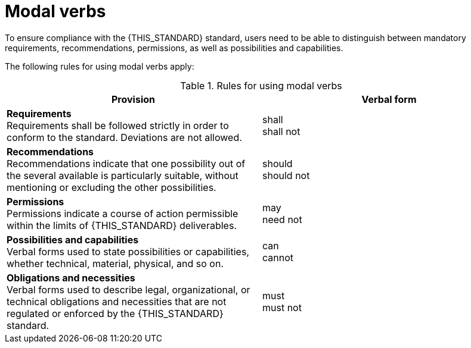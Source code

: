 = Modal verbs

To ensure compliance with the {THIS_STANDARD} standard, users need to be able to distinguish between mandatory requirements, recommendations, permissions, as well as possibilities and capabilities.

The following rules for using modal verbs apply:

[#tab-modal-verb-definition]
.Rules for using modal verbs
[%header, cols=2*]
|===
|Provision |Verbal form
|*Requirements* +
Requirements shall be followed strictly in order to conform to the standard. Deviations are not allowed.
|shall +
shall not

|*Recommendations* +
Recommendations indicate that one possibility out of the several available is particularly suitable, without mentioning or excluding the other possibilities.
|should +
should not

|*Permissions* +
Permissions indicate a course of action permissible within the limits of {THIS_STANDARD} deliverables.
|may +
need not

|*Possibilities and capabilities* +
Verbal forms used to state possibilities or capabilities, whether technical, material, physical, and so on.
|can +
cannot

|*Obligations and necessities* +
Verbal forms used to describe legal, organizational, or technical obligations and necessities that are not regulated or enforced by the {THIS_STANDARD} standard.
|must +
must not
|===

